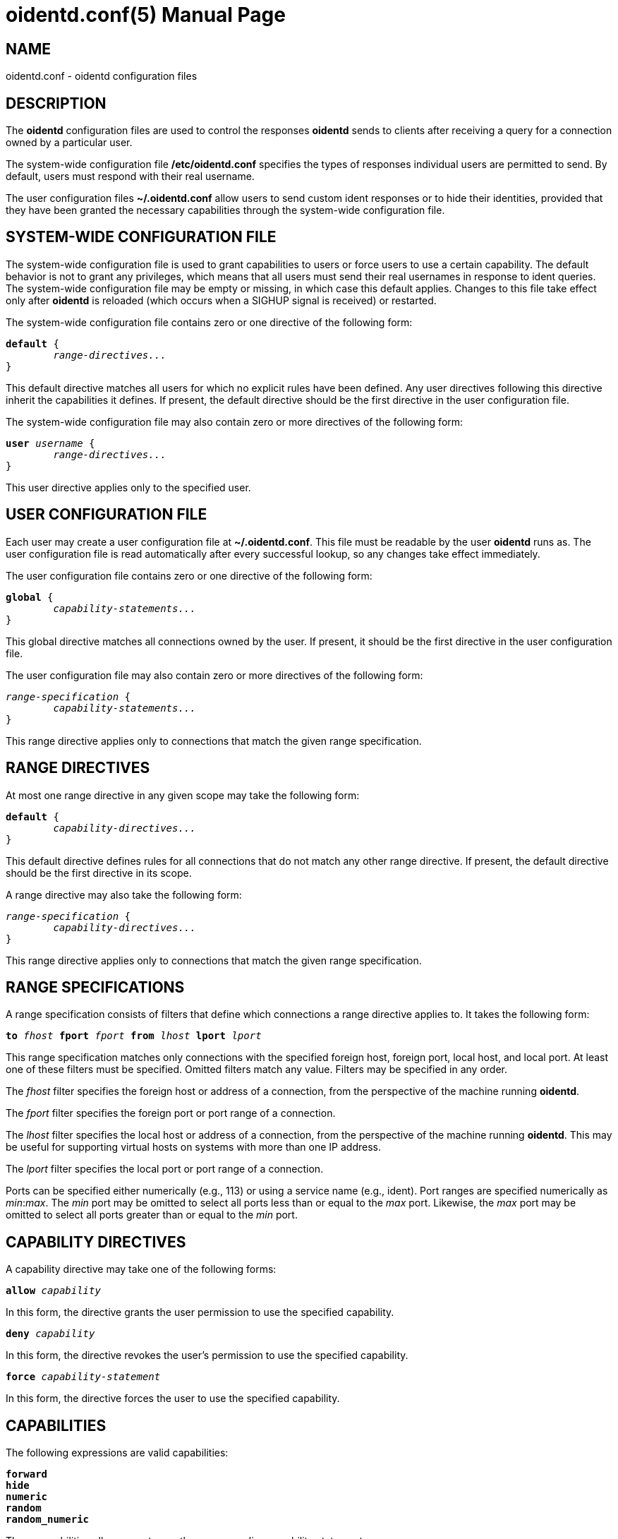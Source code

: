 ////
Copyright (c)  2019  Janik Rabe

Permission is granted to copy, distribute and/or modify this document
under the terms of the GNU Free Documentation License, Version 1.3
or any later version published by the Free Software Foundation;
with no Invariant Sections, no Front-Cover Texts, and no Back-Cover Texts.
A copy of the license is included in the file 'COPYING.NEWDOC'
////

oidentd.conf(5)
===============
:doctype:      manpage
:man manual:   oidentd User Manual
:man source:   oidentd
:reproducible: yes
:revdate:      2019-03-25
:sysconfdir:   /etc


NAME
----

oidentd.conf - oidentd configuration files


DESCRIPTION
-----------

The *oidentd* configuration files are used to control the responses *oidentd*
sends to clients after receiving a query for a connection owned by a particular
user.

The system-wide configuration file *{sysconfdir}/oidentd.conf* specifies the
types of responses individual users are permitted to send.  By default, users
must respond with their real username.

The user configuration files *~/.oidentd.conf* allow users to send custom ident
responses or to hide their identities, provided that they have been granted the
necessary capabilities through the system-wide configuration file.


SYSTEM-WIDE CONFIGURATION FILE
------------------------------

The system-wide configuration file is used to grant capabilities to users or
force users to use a certain capability.  The default behavior is not to grant
any privileges, which means that all users must send their real usernames in
response to ident queries.  The system-wide configuration file may be empty or
missing, in which case this default applies.  Changes to this file take effect
only after *oidentd* is reloaded (which occurs when a SIGHUP signal is
received) or restarted.

The system-wide configuration file contains zero or one directive of the
following form:

[subs="quotes"]
....
**default** {
	__range-directives...__
}
....

This default directive matches all users for which no explicit rules have been
defined.  Any user directives following this directive inherit the capabilities
it defines.  If present, the default directive should be the first directive in
the user configuration file.

The system-wide configuration file may also contain zero or more directives of
the following form:

[subs="quotes"]
....
**user** __username__ {
	__range-directives...__
}
....

This user directive applies only to the specified user.


USER CONFIGURATION FILE
-----------------------

Each user may create a user configuration file at *~/.oidentd.conf*.  This file
must be readable by the user *oidentd* runs as.  The user configuration file is
read automatically after every successful lookup, so any changes take effect
immediately.

The user configuration file contains zero or one directive of the following
form:

[subs="quotes"]
....
**global** {
	__capability-statements...__
}
....

This global directive matches all connections owned by the user.  If present, it
should be the first directive in the user configuration file.

The user configuration file may also contain zero or more directives of the
following form:

[subs="quotes"]
....
__range-specification__ {
	__capability-statements...__
}
....

This range directive applies only to connections that match the given range
specification.


RANGE DIRECTIVES
----------------

At most one range directive in any given scope may take the following form:

[subs="quotes"]
....
**default** {
	__capability-directives...__
}
....

This default directive defines rules for all connections that do not match any
other range directive.  If present, the default directive should be the first
directive in its scope.

A range directive may also take the following form:

[subs="quotes"]
....
__range-specification__ {
	__capability-directives...__
}
....

This range directive applies only to connections that match the given range
specification.


RANGE SPECIFICATIONS
--------------------

A range specification consists of filters that define which connections a range
directive applies to.  It takes the following form:

[subs="quotes"]
....
**to** __fhost__ **fport** __fport__ **from** __lhost__ **lport** __lport__
....

This range specification matches only connections with the specified foreign
host, foreign port, local host, and local port.  At least one of these filters
must be specified.  Omitted filters match any value.  Filters may be specified
in any order.

The _fhost_ filter specifies the foreign host or address of a connection, from
the perspective of the machine running *oidentd*.

The _fport_ filter specifies the foreign port or port range of a connection.

The _lhost_ filter specifies the local host or address of a connection, from
the perspective of the machine running *oidentd*.  This may be useful for
supporting virtual hosts on systems with more than one IP address.

The _lport_ filter specifies the local port or port range of a connection.

Ports can be specified either numerically (e.g., 113) or using a service name
(e.g., ident).  Port ranges are specified numerically as __min__:__max__.  The
_min_ port may be omitted to select all ports less than or equal to the _max_
port.  Likewise, the _max_ port may be omitted to select all ports greater than
or equal to the _min_ port.


CAPABILITY DIRECTIVES
---------------------

A capability directive may take one of the following forms:

[subs="quotes"]
....
**allow** __capability__
....

In this form, the directive grants the user permission to use the specified
capability.

[subs="quotes"]
....
**deny** __capability__
....

In this form, the directive revokes the user's permission to use the specified
capability.

[subs="quotes"]
....
**force** __capability-statement__
....

In this form, the directive forces the user to use the specified capability.

CAPABILITIES
------------

The following expressions are valid capabilities:

[subs="quotes"]
....
**forward**
**hide**
**numeric**
**random**
**random_numeric**
....

These capabilities allow users to use the corresponding capability statements.

[subs="quotes"]
....
**spoof**
....

The *spoof* capability allows users to send custom ident replies.  Note that
this does not include replying with the name of another user or spoofing
replies for connections to privileged foreign ports.

[subs="quotes"]
....
**spoof_all**
....

The *spoof_all* capability allows users to reply with the names of other users.
This capability should be used with care, as it allows users to impersonate
other users on the local system.

[subs="quotes"]
....
**spoof_privport**
....

The *spoof_privport* capability allows users to spoof replies for connections to
privileged foreign ports (with port numbers below 1024).


CAPABILITY STATEMENTS
---------------------

A capability statement may take one of the following forms:

[subs="quotes"]
....
**forward** __host__ __port__
....

Forward received queries to another ident server.  The target server must
support forwarding (like *oidentd* with the *--proxy* option).

Additional capabilities may be required for forwarding to succeed.  For example,
the *spoof* capability is required if the target server sends a response other
than the user's name on the forwarding server.  It may therefore be desirable to
also grant at least one of *hide*, *spoof*, *spoof_all*, and *spoof_privport* in
addition to the *forward* capability.  If *force forward* is used, no additional
checks are performed and no capabilities are required.

If forwarding fails, *oidentd* responds with a "HIDDEN-USER" error or with the
user's real username, depending on whether the user has been granted the *hide*
capability.  Replies are logged, allowing the system administrator to identify
which user sent a particular reply.

[subs="quotes"]
....
**hide**
....

Hide ident replies from clients.  When this capability is used, *oidentd*
reports a "HIDDEN-USER" error to ident clients instead of sending an ident
reply.

[subs="quotes"]
....
**numeric**
....

Respond with the user ID (UID).

[subs="quotes"]
....
**random**
....

Send randomly generated, alphanumeric ident replies.  A new reply is generated
for each ident lookup.  Replies are logged, allowing the system administrator
to identify which user sent a particular reply.

[subs="quotes"]
....
**random_numeric**
....

Send randomly generated, numeric ident replies between 0 (inclusive) and
100,000 (exclusive), prefixed with "user".  A new reply is generated for each
ident lookup.  Replies are logged, allowing the system administrator to
identify which user sent a particular reply.

[subs="quotes"]
....
**reply** __reply1__ [__reply2__ ...]
....

Send an ident reply chosen at random from the given list of quoted replies.
When used in a user configuration file, at most 20 replies may be specified.
Replies are logged, allowing the system administrator to identify which user
sent a particular reply.


EXAMPLES
--------

=== SYSTEM-WIDE CONFIGURATION FILE

[subs="quotes"]
....
**default** {
	**default** {
		**allow** **spoof**
	}

	**fport** 6667 {
		**deny** **spoof**
		**allow** **hide**
	}
}
....

Allow all users to spoof ident replies, except on connections to port 6667.
Only on connections to port 6667, allow users to hide their ident replies.

[subs="quotes"]
....
**user** "root" {
	**default** {
		**force** **hide**
	}
}
....

Hide all connections owned by the root user.

[subs="quotes"]
....
**user** "lisa" {
	**lport** 1024: {
		**force** **reply** "me"
	}
}
....

For connections owned by user "lisa" on local port 1024 or greater, always reply
with "me", ignoring any settings in the user configuration file.


=== USER CONFIGURATION FILE

[subs="quotes"]
....
**global** {
	**reply** "paul"
}
....

Reply with "paul" to all ident queries.

[subs="quotes"]
....
**to** irc.example.net **fport** 6667 {
	**hide**
}
....

Hide ident replies for connections to irc.example.net on port 6667.


STRING FORMATTING
-----------------

Strings may be enclosed in double quotes.  This is useful for strings containing
special characters that would otherwise be interpreted in an unintended way.

Quoted strings may contain the following escape sequences:

[subs="quotes"]
....
\a    alert (bell)
\b    backspace
\f    form feed
\n    newline (line feed)
\r    carriage return
\t    horizontal tab
\v    vertical tab
\\:\    backslash
\"    double quotation mark
\\:__NNN__  the character with octal numerical value __NNN__
\x__NN__  the character with hexadecimal numerical value __NN__
....


COMMENTS
--------

After encountering a number sign ("#"), *oidentd* ignores any remaining text on
the same line.  This allows users to add comments to the configuration file.
Comments can also be written in the following form, which allows them to span
multiple lines:

[subs="quotes"]
....
/* __comment__ */
....


AUTHOR
------

mailto:oidentd@janikrabe.com[Janik Rabe]::
  https://oidentd.janikrabe.com

Originally written by Ryan McCabe.


BUGS
----

Please report any bugs to mailto:oidentd@janikrabe.com[Janik Rabe].


SEE ALSO
--------

*oidentd*(8)
*oidentd_masq.conf*(5)
